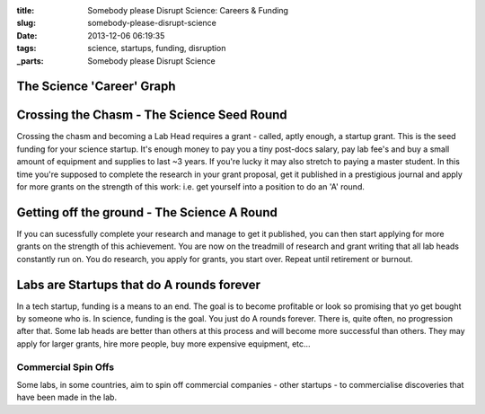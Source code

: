 :title: Somebody please Disrupt Science: Careers & Funding
:slug: somebody-please-disrupt-science
:date: 2013-12-06 06:19:35
:tags: science, startups, funding, disruption
:_parts: Somebody please Disrupt Science

The Science 'Career' Graph
==========================


Crossing the Chasm - The Science Seed Round
===========================================

Crossing the chasm and becoming a Lab Head requires a grant - called, aptly enough, a startup grant. This is the seed funding for your science startup. It's enough money to pay you a tiny post-docs salary, pay lab fee's and buy a small amount of equipment and supplies to last ~3 years. If you're lucky it may also stretch to paying a master student. In this time you're supposed to complete the research in your grant proposal, get it published in a prestigious journal and apply for more grants on the strength of this work: i.e. get yourself into a position to do an 'A' round.

Getting off the ground - The Science A Round
============================================

If you can sucessfully complete your research and manage to get it published, you can then start applying for more grants on the strength of this achievement. You are now on the treadmill of research and grant writing that all lab heads constantly run on. You do research, you apply for grants, you start over. Repeat until retirement or burnout.

Labs are Startups that do A rounds forever
==========================================

In a tech startup, funding is a means to an end. The goal is to become profitable or look so promising that yo get bought by someone who is. In science, funding is the goal. You just do A rounds forever. There is, quite often, no progression after that. Some lab heads are better than others at this process and will become more successful than others. They may apply for larger grants, hire more people, buy more expensive equipment, etc...

Commercial Spin Offs
--------------------

Some labs, in some countries, aim to spin off commercial companies - other startups - to commercialise discoveries that have been made in the lab.